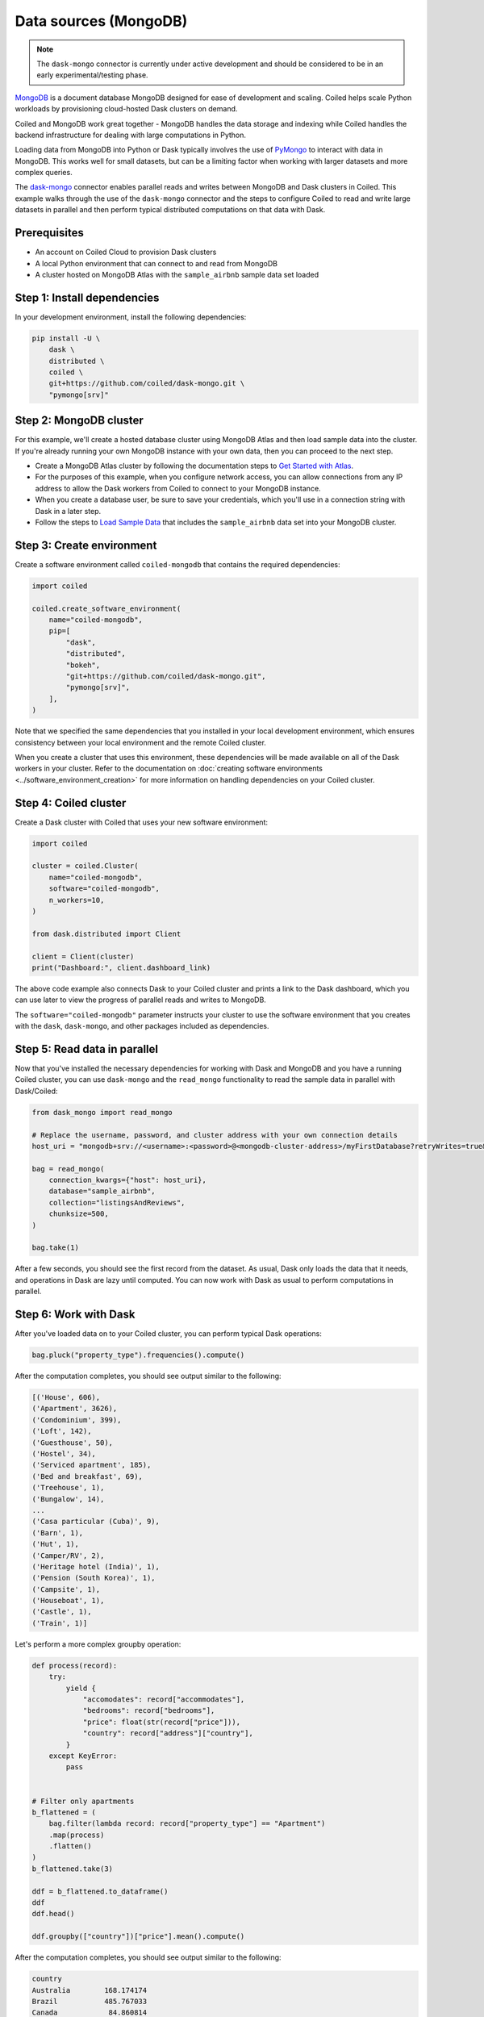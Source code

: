 Data sources (MongoDB)
========================

.. note::

   The ``dask-mongo`` connector is currently under active development and should
   be considered to be in an early experimental/testing phase.

`MongoDB <https://www.mongodb.com/>`_ is a document database MongoDB designed
for ease of development and scaling. Coiled helps scale Python workloads by
provisioning cloud-hosted Dask clusters on demand.

Coiled and MongoDB work great together - MongoDB handles the data storage and
indexing while Coiled handles the backend infrastructure for dealing with large
computations in Python.

Loading data from MongoDB into Python or Dask typically involves the use of
`PyMongo <https://github.com/mongodb/mongo-python-driver>`_ to interact with
data in MongoDB. This works well for small datasets, but can be a limiting
factor when working with larger datasets and more complex queries.

The `dask-mongo <https://github.com/coiled/dask-mongo>`_ connector enables
parallel reads and writes between MongoDB and Dask clusters in Coiled. This
example walks through the use of the ``dask-mongo`` connector and the steps to
configure Coiled to read and write large datasets in parallel and then perform
typical distributed computations on that data with Dask.


Prerequisites
^^^^^^^^^^^^^

- An account on Coiled Cloud to provision Dask clusters
- A local Python environment that can connect to and read from MongoDB
- A cluster hosted on MongoDB Atlas with the ``sample_airbnb`` sample data set
  loaded


Step 1: Install dependencies
^^^^^^^^^^^^^^^^^^^^^^^^^^^^

In your development environment, install the following dependencies:

.. code-block:: text

   pip install -U \
       dask \
       distributed \
       coiled \
       git+https://github.com/coiled/dask-mongo.git \
       "pymongo[srv]"


Step 2: MongoDB cluster
^^^^^^^^^^^^^^^^^^^^^^^

For this example, we'll create a hosted database cluster using MongoDB Atlas and
then load sample data into the cluster. If you're already running your own
MongoDB instance with your own data, then you can proceed to the next step.

- Create a MongoDB Atlas cluster by following the documentation steps to
  `Get Started with Atlas <https://docs.atlas.mongodb.com/getting-started/>`_.
- For the purposes of this example, when you configure network access, you can
  allow connections from any IP address to allow the Dask workers from Coiled to
  connect to your MongoDB instance.
- When you create a database user, be sure to save your credentials, which
  you'll use in a connection string with Dask in a later step.
- Follow the steps to
  `Load Sample Data <https://docs.atlas.mongodb.com/sample-data/>`_ that
  includes the ``sample_airbnb`` data set into your MongoDB cluster.


Step 3: Create environment
^^^^^^^^^^^^^^^^^^^^^^^^^^

Create a software environment called ``coiled-mongodb`` that contains the
required dependencies:

.. code-block:: python

   import coiled

   coiled.create_software_environment(
       name="coiled-mongodb",
       pip=[
           "dask",
           "distributed",
           "bokeh",
           "git+https://github.com/coiled/dask-mongo.git",
           "pymongo[srv]",
       ],
   )

Note that we specified the same dependencies that you installed in your local
development environment, which ensures consistency between your local
environment and the remote Coiled cluster.

When you create a cluster that uses this environment, these dependencies will be
made available on all of the Dask workers in your cluster. Refer to the
documentation on
:doc:`creating software environments <../software_environment_creation>` for
more information on handling dependencies on your Coiled cluster.


Step 4: Coiled cluster
^^^^^^^^^^^^^^^^^^^^^^

Create a Dask cluster with Coiled that uses your new software environment:

.. code-block:: python

   import coiled

   cluster = coiled.Cluster(
       name="coiled-mongodb",
       software="coiled-mongodb",
       n_workers=10,
   )

   from dask.distributed import Client

   client = Client(cluster)
   print("Dashboard:", client.dashboard_link)

The above code example also connects Dask to your Coiled cluster and prints a
link to the Dask dashboard, which you can use later to view the progress of
parallel reads and writes to MongoDB.

The ``software="coiled-mongodb"`` parameter instructs your cluster to use the
software environment that you creates with the ``dask``, ``dask-mongo``, and
other packages included as dependencies.


Step 5: Read data in parallel
^^^^^^^^^^^^^^^^^^^^^^^^^^^^^

Now that you've installed the necessary dependencies for working with Dask and
MongoDB and you have a running Coiled cluster, you can use ``dask-mongo`` and
the ``read_mongo`` functionality to read the sample data in parallel with
Dask/Coiled:

.. code-block:: python

   from dask_mongo import read_mongo

   # Replace the username, password, and cluster address with your own connection details
   host_uri = "mongodb+srv://<username>:<password>@<mongodb-cluster-address>/myFirstDatabase?retryWrites=true&w=majority"

   bag = read_mongo(
       connection_kwargs={"host": host_uri},
       database="sample_airbnb",
       collection="listingsAndReviews",
       chunksize=500,
   )

   bag.take(1)

After a few seconds, you should see the first record from the dataset. As usual, Dask only loads the
data that it needs, and operations in Dask are lazy until computed. You can now
work with Dask as usual to perform computations in parallel.


Step 6: Work with Dask
^^^^^^^^^^^^^^^^^^^^^^

After you've loaded data on to your Coiled cluster, you can perform typical Dask
operations:

.. code-block:: python

   bag.pluck("property_type").frequencies().compute()

After the computation completes, you should see output similar to the following:

.. code-block:: text

   [('House', 606),
   ('Apartment', 3626),
   ('Condominium', 399),
   ('Loft', 142),
   ('Guesthouse', 50),
   ('Hostel', 34),
   ('Serviced apartment', 185),
   ('Bed and breakfast', 69),
   ('Treehouse', 1),
   ('Bungalow', 14),
   ...
   ('Casa particular (Cuba)', 9),
   ('Barn', 1),
   ('Hut', 1),
   ('Camper/RV', 2),
   ('Heritage hotel (India)', 1),
   ('Pension (South Korea)', 1),
   ('Campsite', 1),
   ('Houseboat', 1),
   ('Castle', 1),
   ('Train', 1)]

Let's perform a more complex groupby operation:

.. code-block:: python

   def process(record):
       try:
           yield {
               "accomodates": record["accommodates"],
               "bedrooms": record["bedrooms"],
               "price": float(str(record["price"])),
               "country": record["address"]["country"],
           }
       except KeyError:
           pass


   # Filter only apartments
   b_flattened = (
       bag.filter(lambda record: record["property_type"] == "Apartment")
       .map(process)
       .flatten()
   )
   b_flattened.take(3)

   ddf = b_flattened.to_dataframe()
   ddf
   ddf.head()

   ddf.groupby(["country"])["price"].mean().compute()

After the computation completes, you should see output similar to the following:

.. code-block:: text

   country
   Australia        168.174174
   Brazil           485.767033
   Canada            84.860814
   Hong Kong        684.622120
   Portugal          66.112272
   Spain             91.846442
   Turkey           366.143552
   United States    137.884228
   China            448.300000
   Name: price, dtype: float64

You can monitor the progress of the parallel read operations while they run by
viewing the Dask dashboard.


Step 7: Write data in parallel
^^^^^^^^^^^^^^^^^^^^^^^^^^^^^^

You can write data back to MongoDB in parallel using the ``to_mongo``
functionality:

.. code-block:: python

   import dask.bag as db
   from dask_mongo import to_mongo

   new_bag = db.from_delayed(
       ddf.map_partitions(lambda x: x.to_dict(orient="records")).to_delayed()
   )

   new_bag.take(1)

   to_mongo(
       new_bag,
       database="new_database",
       collection="new_collection",
       connection_kwargs={"host": host_uri},
   )

You can run through the example again and explore other parts of the sample
dataset or scale up your Coiled cluster. This is also good point to try loading
other datasets that you have stored in MongoDB.


Complete example code
^^^^^^^^^^^^^^^^^^^^^

Click :download:`here <mongodb-example.py>` to download a script that contains
all of the Python code that was used in this example.
